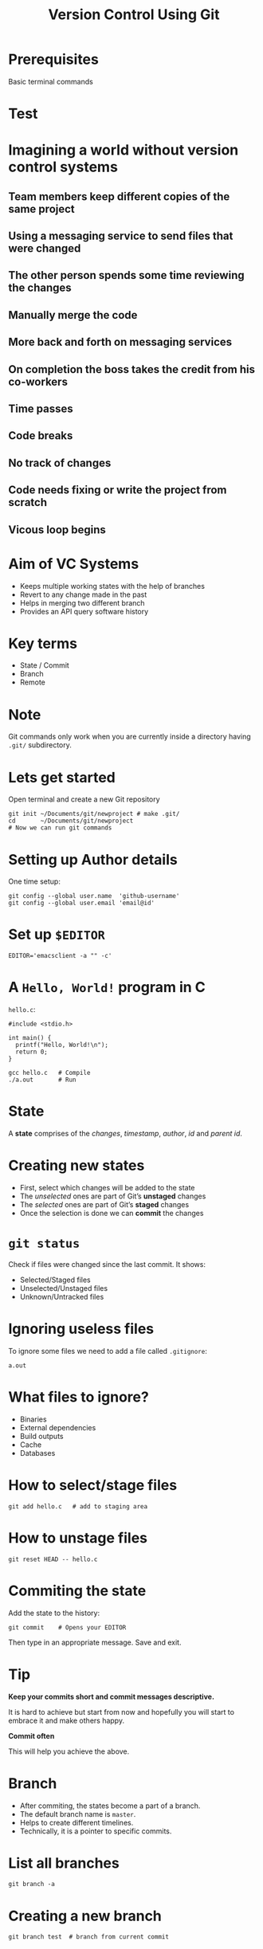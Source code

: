 #+TITLE: Version Control Using Git
#+OPTIONS: toc:nil num:nil timestamp:nil author:nil
#+REVEAL_ROOT: ../../reveal.js
#+REVEAL_TRANS: slide
#+REVEAL_THEME: black
#+REVEAL_EXTRA_CSS: ../custom.css

* Prerequisites
Basic terminal commands

* Test
#+BEGIN_EXPORT html
<div id="test"></div>
#+END_EXPORT

* Imagining a world without version control systems
** Team members keep different copies of the same project
** Using a messaging service to send files that were changed
** The other person spends some time reviewing the changes
** Manually merge the code
** More back and forth on messaging services
** On completion the boss takes the credit from his co-workers
** Time passes
** Code breaks
** No track of changes
** Code needs fixing or write the project from scratch
** Vicous loop begins

* Aim of VC Systems
- Keeps multiple working states with the help of branches
- Revert to any change made in the past
- Helps in merging two different branch
- Provides an API query software history

* Key terms
#+ATTR_REVEAL: :frag (appear)
+ State / Commit
+ Branch
+ Remote

* Note
Git commands only work when you are currently inside a directory
having ~.git/~ subdirectory.

* Lets get started
Open terminal and create a new Git repository
#+BEGIN_SRC shell -i :exports code
git init ~/Documents/git/newproject # make .git/
cd       ~/Documents/git/newproject
# Now we can run git commands
#+END_SRC

* Setting up Author details
One time setup:
#+BEGIN_SRC shell :exports code
git config --global user.name  'github-username'
git config --global user.email 'email@id'
#+END_SRC

* Set up =$EDITOR=
#+BEGIN_SRC shell -i
EDITOR='emacsclient -a "" -c'
#+END_SRC

* A ~Hello, World!~ program in *C*
~hello.c~:
#+BEGIN_SRC C -i :exports code
#include <stdio.h>

int main() {
  printf("Hello, World!\n");
  return 0;
}
#+END_SRC
#+BEGIN_SRC shell -i :exports code
gcc hello.c   # Compile
./a.out       # Run
#+END_SRC

* State
A *state* comprises of the /changes/, /timestamp/, /author/,
/id/ and /parent id/.

* Creating new states
#+ATTR_REVEAL: :frag (appear)
+ First, select which changes will be added to the state
+ The /unselected/ ones are part of Git’s *unstaged* changes
+ The /selected/ ones are part of Git’s *staged* changes
+ Once the selection is done we can *commit* the changes

* ~git status~
Check if files were changed since the last commit. It shows:
#+ATTR_REVEAL: :frag (appear)
+ Selected/Staged files
+ Unselected/Unstaged files
+ Unknown/Untracked files

* Ignoring useless files
To ignore some files we need to add a file called ~.gitignore~:
#+BEGIN_EXAMPLE
a.out
#+END_EXAMPLE

* What files to ignore?
#+ATTR_REVEAL: :frag (appear)
+ Binaries
+ External dependencies
+ Build outputs
+ Cache
+ Databases

* How to select/stage files
#+BEGIN_SRC shell -i :exports code
git add hello.c   # add to staging area
#+END_SRC

* How to unstage files
#+BEGIN_SRC shell -i :exports code
git reset HEAD -- hello.c
#+END_SRC

* Commiting the state
Add the state to the history:
#+BEGIN_SRC shell -i
git commit    # Opens your EDITOR
#+END_SRC
Then type in an appropriate message. Save and exit.

* Tip
#+ATTR_REVEAL: :frag (appear)
*Keep your commits short and commit messages descriptive.*
#+ATTR_REVEAL: :frag (appear)
It is hard to achieve but start from now and hopefully you will start to embrace
it and make others happy.
#+ATTR_REVEAL: :frag (appear)
*Commit often*
#+ATTR_REVEAL: :frag (appear)
This will help you achieve the above.

* Branch
#+ATTR_REVEAL: :frag (appear)
+ After commiting, the states become a part of a branch.
+ The default branch name is ~master~.
+ Helps to create different timelines.
+ Technically, it is a pointer to specific commits.

* List all branches
#+BEGIN_SRC shell -i :exports code
git branch -a
#+END_SRC

* Creating a new branch
#+BEGIN_SRC shell -i :exports code
git branch test  # branch from current commit
#+END_SRC

* Switch to a branch
#+BEGIN_SRC shell -i :exports code
git checkout test
#+END_SRC
Now the commits will be added to ~test~ branch.

* Change in program
#+BEGIN_SRC C -i :exports code
#include <stdio.h>

void greetings(const char *s) {
  printf("Hello, %s!\n", s);
}

int main(int argc, char **argv) {
  greetings(argv[1]);
  return 0;
}
#+END_SRC

* Then?
1. Check if you made any changes
2. Select/Add files
3. Commit

* Check for *NULL* in ~argv[1]~
#+BEGIN_SRC C -i :exports code
int main(int argc, char **argv)
{
  if (argc < 2)
    greetings("World");
  else
    greetings(argv[1]);
  return 0;
}
#+END_SRC

* Add and commit

* View the log
#+BEGIN_SRC shell
git log --graph --decorate --abbrev-commit --oneline
#+END_SRC

* Thank you
#+BEGIN_EXPORT html
<script type="text/javascript" src="canvas.js"></script>
#+END_EXPORT
#  LocalWords:  SHA
